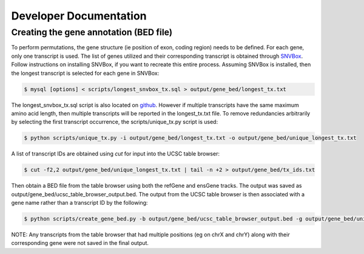 Developer Documentation
=======================

Creating the gene annotation (BED file)
---------------------------------------

To perform permutations, the gene structure (ie position of exon, coding region) needs to 
be defined. For each gene, only one transcript is used. The list of genes utilized and
their corresponding transcript is obtained through `SNVBox <http://wiki.chasmsoftware.org/index.php/Main_Page>`_. Follow instructions on installing SNVBox, if you want to recreate this
entire process. Assuming SNVBox is installed, then the longest transcript is selected
for each gene in SNVBox:

.. code-block:: bash

   $ mysql [options] < scripts/longest_snvbox_tx.sql > output/gene_bed/longest_tx.txt

The longest_snvbox_tx.sql script is also located on `github <https://gist.github.com/ctokheim/18363041037e375f411c>`_. 
However if multiple transcripts have the same maximum amino acid length, then multiple 
transcripts will be reported in the longest_tx.txt file. To remove redundancies 
arbitrarily by selecting the first transcript occurrence, the scripts/unique_tx.py script 
is used:

.. code-block:: bash

   $ python scripts/unique_tx.py -i output/gene_bed/longest_tx.txt -o output/gene_bed/unique_longest_tx.txt

A list of transcript IDs are obtained using `cut` for input into the UCSC table browser:

.. code-block:: bash

   $ cut -f2,2 output/gene_bed/unique_longest_tx.txt | tail -n +2 > output/gene_bed/tx_ids.txt

Then obtain a BED file from the table browser using both the refGene and ensGene tracks.
The output was saved as output/gene_bed/ucsc_table_browser_output.bed. The output from the UCSC table browser is then associated with a gene name rather than a transcript ID by the following:

.. code-block:: bash

   $ python scripts/create_gene_bed.py -b output/gene_bed/ucsc_table_browser_output.bed -g output/gene_bed/unique_longest_tx.txt -o data/snvboxGenes.bed

NOTE: Any transcripts from the table browser that had multiple positions (eg on chrX 
and chrY) along with their corresponding gene were not saved in the final output.
